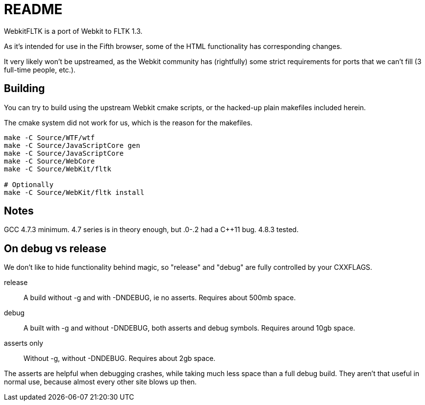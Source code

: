 README
======

WebkitFLTK is a port of Webkit to FLTK 1.3.

As it's intended for use in the Fifth browser, some of the HTML functionality
has corresponding changes.

It very likely won't be upstreamed, as the Webkit community has (rightfully)
some strict requirements for ports that we can't fill (3 full-time people, etc.).

Building
--------

You can try to build using the upstream Webkit cmake scripts, or the hacked-up
plain makefiles included herein.

The cmake system did not work for us, which is the reason for the makefiles.

----
make -C Source/WTF/wtf
make -C Source/JavaScriptCore gen
make -C Source/JavaScriptCore
make -C Source/WebCore
make -C Source/WebKit/fltk

# Optionally
make -C Source/WebKit/fltk install
----

Notes
-----

GCC 4.7.3 minimum. 4.7 series is in theory enough, but .0-.2 had a C++11 bug.
4.8.3 tested.

On debug vs release
-------------------

We don't like to hide functionality behind magic, so "release" and "debug" are
fully controlled by your CXXFLAGS.

release:: A build without -g and with -DNDEBUG, ie no asserts. Requires about 500mb
		space.
debug:: A built with -g and without -DNDEBUG, both asserts and debug symbols.
	Requires around 10gb space.
asserts only:: Without -g, without -DNDEBUG. Requires about 2gb space.

The asserts are helpful when debugging crashes, while taking much less space
than a full debug build. They aren't that useful in normal use, because almost
every other site blows up then.
